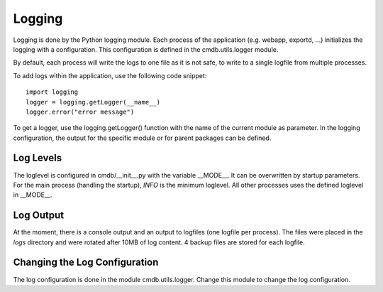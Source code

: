 Logging
=======
Logging is done by the Python logging module. Each process of the application (e.g. webapp, exportd, ...) 
initializes the logging with a configuration. This configuration is defined in the cmdb.utils.logger
module.

By default, each process will write the logs to one file as it is not safe, to write to a single
logfile from multiple processes.

To add logs within the application, use the following code snippet::

    import logging
    logger = logging.getLogger(__name__)
    logger.error("error message")


To get a logger, use the logging.getLogger() function with the name of the current module as
parameter. In the logging configuration, the output for the specific module or for parent packages
can be defined.


Log Levels
----------
The loglevel is configured in cmdb/__init__.py with the variable __MODE__. It can be overwritten by
startup parameters. For the main process (handling the startup), *INFO* is the minimum loglevel. All
other processes uses the defined loglevel in __MODE__.


Log Output
----------
At the moment, there is a console output and an output to logfiles (one logfile per process). The
files were placed in the *logs* directory and were rotated after 10MB of log content. 4 backup files
are stored for each logfile.


Changing the Log Configuration
------------------------------
The log configuration is done in the module cmdb.utils.logger. Change this module to change the log
configuration.
